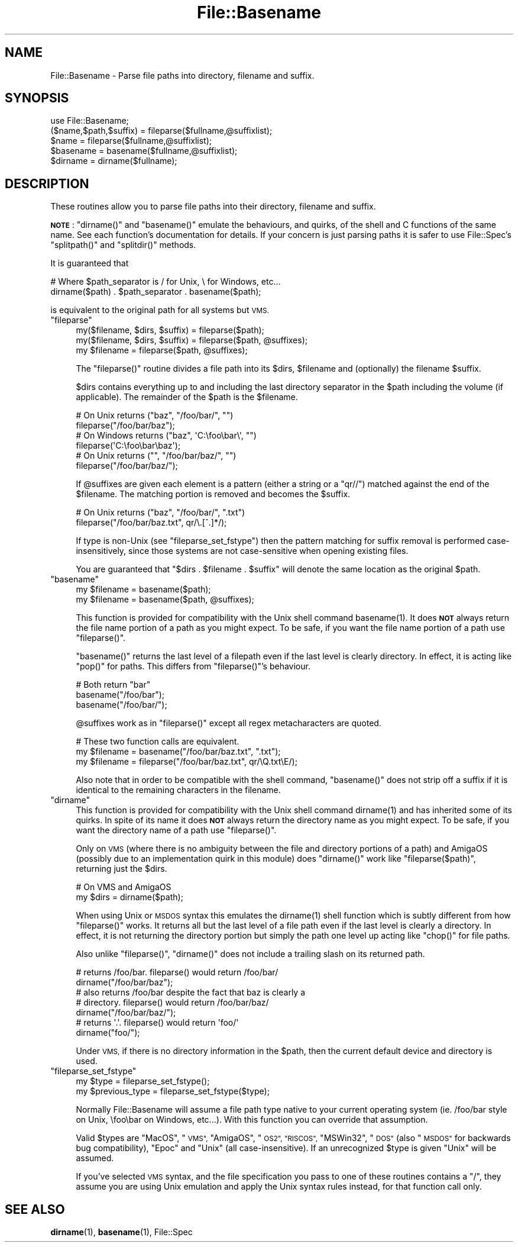 .\" Automatically generated by Pod::Man 4.11 (Pod::Simple 3.35)
.\"
.\" Standard preamble:
.\" ========================================================================
.de Sp \" Vertical space (when we can't use .PP)
.if t .sp .5v
.if n .sp
..
.de Vb \" Begin verbatim text
.ft CW
.nf
.ne \\$1
..
.de Ve \" End verbatim text
.ft R
.fi
..
.\" Set up some character translations and predefined strings.  \*(-- will
.\" give an unbreakable dash, \*(PI will give pi, \*(L" will give a left
.\" double quote, and \*(R" will give a right double quote.  \*(C+ will
.\" give a nicer C++.  Capital omega is used to do unbreakable dashes and
.\" therefore won't be available.  \*(C` and \*(C' expand to `' in nroff,
.\" nothing in troff, for use with C<>.
.tr \(*W-
.ds C+ C\v'-.1v'\h'-1p'\s-2+\h'-1p'+\s0\v'.1v'\h'-1p'
.ie n \{\
.    ds -- \(*W-
.    ds PI pi
.    if (\n(.H=4u)&(1m=24u) .ds -- \(*W\h'-12u'\(*W\h'-12u'-\" diablo 10 pitch
.    if (\n(.H=4u)&(1m=20u) .ds -- \(*W\h'-12u'\(*W\h'-8u'-\"  diablo 12 pitch
.    ds L" ""
.    ds R" ""
.    ds C` ""
.    ds C' ""
'br\}
.el\{\
.    ds -- \|\(em\|
.    ds PI \(*p
.    ds L" ``
.    ds R" ''
.    ds C`
.    ds C'
'br\}
.\"
.\" Escape single quotes in literal strings from groff's Unicode transform.
.ie \n(.g .ds Aq \(aq
.el       .ds Aq '
.\"
.\" If the F register is >0, we'll generate index entries on stderr for
.\" titles (.TH), headers (.SH), subsections (.SS), items (.Ip), and index
.\" entries marked with X<> in POD.  Of course, you'll have to process the
.\" output yourself in some meaningful fashion.
.\"
.\" Avoid warning from groff about undefined register 'F'.
.de IX
..
.nr rF 0
.if \n(.g .if rF .nr rF 1
.if (\n(rF:(\n(.g==0)) \{\
.    if \nF \{\
.        de IX
.        tm Index:\\$1\t\\n%\t"\\$2"
..
.        if !\nF==2 \{\
.            nr % 0
.            nr F 2
.        \}
.    \}
.\}
.rr rF
.\"
.\" Accent mark definitions (@(#)ms.acc 1.5 88/02/08 SMI; from UCB 4.2).
.\" Fear.  Run.  Save yourself.  No user-serviceable parts.
.    \" fudge factors for nroff and troff
.if n \{\
.    ds #H 0
.    ds #V .8m
.    ds #F .3m
.    ds #[ \f1
.    ds #] \fP
.\}
.if t \{\
.    ds #H ((1u-(\\\\n(.fu%2u))*.13m)
.    ds #V .6m
.    ds #F 0
.    ds #[ \&
.    ds #] \&
.\}
.    \" simple accents for nroff and troff
.if n \{\
.    ds ' \&
.    ds ` \&
.    ds ^ \&
.    ds , \&
.    ds ~ ~
.    ds /
.\}
.if t \{\
.    ds ' \\k:\h'-(\\n(.wu*8/10-\*(#H)'\'\h"|\\n:u"
.    ds ` \\k:\h'-(\\n(.wu*8/10-\*(#H)'\`\h'|\\n:u'
.    ds ^ \\k:\h'-(\\n(.wu*10/11-\*(#H)'^\h'|\\n:u'
.    ds , \\k:\h'-(\\n(.wu*8/10)',\h'|\\n:u'
.    ds ~ \\k:\h'-(\\n(.wu-\*(#H-.1m)'~\h'|\\n:u'
.    ds / \\k:\h'-(\\n(.wu*8/10-\*(#H)'\z\(sl\h'|\\n:u'
.\}
.    \" troff and (daisy-wheel) nroff accents
.ds : \\k:\h'-(\\n(.wu*8/10-\*(#H+.1m+\*(#F)'\v'-\*(#V'\z.\h'.2m+\*(#F'.\h'|\\n:u'\v'\*(#V'
.ds 8 \h'\*(#H'\(*b\h'-\*(#H'
.ds o \\k:\h'-(\\n(.wu+\w'\(de'u-\*(#H)/2u'\v'-.3n'\*(#[\z\(de\v'.3n'\h'|\\n:u'\*(#]
.ds d- \h'\*(#H'\(pd\h'-\w'~'u'\v'-.25m'\f2\(hy\fP\v'.25m'\h'-\*(#H'
.ds D- D\\k:\h'-\w'D'u'\v'-.11m'\z\(hy\v'.11m'\h'|\\n:u'
.ds th \*(#[\v'.3m'\s+1I\s-1\v'-.3m'\h'-(\w'I'u*2/3)'\s-1o\s+1\*(#]
.ds Th \*(#[\s+2I\s-2\h'-\w'I'u*3/5'\v'-.3m'o\v'.3m'\*(#]
.ds ae a\h'-(\w'a'u*4/10)'e
.ds Ae A\h'-(\w'A'u*4/10)'E
.    \" corrections for vroff
.if v .ds ~ \\k:\h'-(\\n(.wu*9/10-\*(#H)'\s-2\u~\d\s+2\h'|\\n:u'
.if v .ds ^ \\k:\h'-(\\n(.wu*10/11-\*(#H)'\v'-.4m'^\v'.4m'\h'|\\n:u'
.    \" for low resolution devices (crt and lpr)
.if \n(.H>23 .if \n(.V>19 \
\{\
.    ds : e
.    ds 8 ss
.    ds o a
.    ds d- d\h'-1'\(ga
.    ds D- D\h'-1'\(hy
.    ds th \o'bp'
.    ds Th \o'LP'
.    ds ae ae
.    ds Ae AE
.\}
.rm #[ #] #H #V #F C
.\" ========================================================================
.\"
.IX Title "File::Basename 3"
.TH File::Basename 3 "2015-08-26" "perl v5.29.8" "Perl Programmers Reference Guide"
.\" For nroff, turn off justification.  Always turn off hyphenation; it makes
.\" way too many mistakes in technical documents.
.if n .ad l
.nh
.SH "NAME"
File::Basename \- Parse file paths into directory, filename and suffix.
.SH "SYNOPSIS"
.IX Header "SYNOPSIS"
.Vb 1
\&    use File::Basename;
\&
\&    ($name,$path,$suffix) = fileparse($fullname,@suffixlist);
\&    $name = fileparse($fullname,@suffixlist);
\&
\&    $basename = basename($fullname,@suffixlist);
\&    $dirname  = dirname($fullname);
.Ve
.SH "DESCRIPTION"
.IX Header "DESCRIPTION"
These routines allow you to parse file paths into their directory, filename
and suffix.
.PP
\&\fB\s-1NOTE\s0\fR: \f(CW\*(C`dirname()\*(C'\fR and \f(CW\*(C`basename()\*(C'\fR emulate the behaviours, and
quirks, of the shell and C functions of the same name.  See each
function's documentation for details.  If your concern is just parsing
paths it is safer to use File::Spec's \f(CW\*(C`splitpath()\*(C'\fR and
\&\f(CW\*(C`splitdir()\*(C'\fR methods.
.PP
It is guaranteed that
.PP
.Vb 2
\&    # Where $path_separator is / for Unix, \e for Windows, etc...
\&    dirname($path) . $path_separator . basename($path);
.Ve
.PP
is equivalent to the original path for all systems but \s-1VMS.\s0
.ie n .IP """fileparse""" 4
.el .IP "\f(CWfileparse\fR" 4
.IX Xref "fileparse"
.IX Item "fileparse"
.Vb 3
\&    my($filename, $dirs, $suffix) = fileparse($path);
\&    my($filename, $dirs, $suffix) = fileparse($path, @suffixes);
\&    my $filename                  = fileparse($path, @suffixes);
.Ve
.Sp
The \f(CW\*(C`fileparse()\*(C'\fR routine divides a file path into its \f(CW$dirs\fR, \f(CW$filename\fR
and (optionally) the filename \f(CW$suffix\fR.
.Sp
\&\f(CW$dirs\fR contains everything up to and including the last
directory separator in the \f(CW$path\fR including the volume (if applicable).
The remainder of the \f(CW$path\fR is the \f(CW$filename\fR.
.Sp
.Vb 2
\&     # On Unix returns ("baz", "/foo/bar/", "")
\&     fileparse("/foo/bar/baz");
\&
\&     # On Windows returns ("baz", \*(AqC:\efoo\ebar\e\*(Aq, "")
\&     fileparse(\*(AqC:\efoo\ebar\ebaz\*(Aq);
\&
\&     # On Unix returns ("", "/foo/bar/baz/", "")
\&     fileparse("/foo/bar/baz/");
.Ve
.Sp
If \f(CW@suffixes\fR are given each element is a pattern (either a string or a
\&\f(CW\*(C`qr//\*(C'\fR) matched against the end of the \f(CW$filename\fR.  The matching
portion is removed and becomes the \f(CW$suffix\fR.
.Sp
.Vb 2
\&     # On Unix returns ("baz", "/foo/bar/", ".txt")
\&     fileparse("/foo/bar/baz.txt", qr/\e.[^.]*/);
.Ve
.Sp
If type is non-Unix (see \*(L"fileparse_set_fstype\*(R") then the pattern
matching for suffix removal is performed case-insensitively, since
those systems are not case-sensitive when opening existing files.
.Sp
You are guaranteed that \f(CW\*(C`$dirs . $filename . $suffix\*(C'\fR will
denote the same location as the original \f(CW$path\fR.
.ie n .IP """basename""" 4
.el .IP "\f(CWbasename\fR" 4
.IX Xref "basename filename"
.IX Item "basename"
.Vb 2
\&    my $filename = basename($path);
\&    my $filename = basename($path, @suffixes);
.Ve
.Sp
This function is provided for compatibility with the Unix shell command
\&\f(CWbasename(1)\fR.  It does \fB\s-1NOT\s0\fR always return the file name portion of a
path as you might expect.  To be safe, if you want the file name portion of
a path use \f(CW\*(C`fileparse()\*(C'\fR.
.Sp
\&\f(CW\*(C`basename()\*(C'\fR returns the last level of a filepath even if the last
level is clearly directory.  In effect, it is acting like \f(CW\*(C`pop()\*(C'\fR for
paths.  This differs from \f(CW\*(C`fileparse()\*(C'\fR's behaviour.
.Sp
.Vb 3
\&    # Both return "bar"
\&    basename("/foo/bar");
\&    basename("/foo/bar/");
.Ve
.Sp
\&\f(CW@suffixes\fR work as in \f(CW\*(C`fileparse()\*(C'\fR except all regex metacharacters are
quoted.
.Sp
.Vb 3
\&    # These two function calls are equivalent.
\&    my $filename = basename("/foo/bar/baz.txt",  ".txt");
\&    my $filename = fileparse("/foo/bar/baz.txt", qr/\eQ.txt\eE/);
.Ve
.Sp
Also note that in order to be compatible with the shell command,
\&\f(CW\*(C`basename()\*(C'\fR does not strip off a suffix if it is identical to the
remaining characters in the filename.
.ie n .IP """dirname""" 4
.el .IP "\f(CWdirname\fR" 4
.IX Xref "dirname"
.IX Item "dirname"
This function is provided for compatibility with the Unix shell
command \f(CWdirname(1)\fR and has inherited some of its quirks.  In spite of
its name it does \fB\s-1NOT\s0\fR always return the directory name as you might
expect.  To be safe, if you want the directory name of a path use
\&\f(CW\*(C`fileparse()\*(C'\fR.
.Sp
Only on \s-1VMS\s0 (where there is no ambiguity between the file and directory
portions of a path) and AmigaOS (possibly due to an implementation quirk in
this module) does \f(CW\*(C`dirname()\*(C'\fR work like \f(CW\*(C`fileparse($path)\*(C'\fR, returning just the
\&\f(CW$dirs\fR.
.Sp
.Vb 2
\&    # On VMS and AmigaOS
\&    my $dirs = dirname($path);
.Ve
.Sp
When using Unix or \s-1MSDOS\s0 syntax this emulates the \f(CWdirname(1)\fR shell function
which is subtly different from how \f(CW\*(C`fileparse()\*(C'\fR works.  It returns all but
the last level of a file path even if the last level is clearly a directory.
In effect, it is not returning the directory portion but simply the path one
level up acting like \f(CW\*(C`chop()\*(C'\fR for file paths.
.Sp
Also unlike \f(CW\*(C`fileparse()\*(C'\fR, \f(CW\*(C`dirname()\*(C'\fR does not include a trailing slash on
its returned path.
.Sp
.Vb 2
\&    # returns /foo/bar.  fileparse() would return /foo/bar/
\&    dirname("/foo/bar/baz");
\&
\&    # also returns /foo/bar despite the fact that baz is clearly a 
\&    # directory.  fileparse() would return /foo/bar/baz/
\&    dirname("/foo/bar/baz/");
\&
\&    # returns \*(Aq.\*(Aq.  fileparse() would return \*(Aqfoo/\*(Aq
\&    dirname("foo/");
.Ve
.Sp
Under \s-1VMS,\s0 if there is no directory information in the \f(CW$path\fR, then the
current default device and directory is used.
.ie n .IP """fileparse_set_fstype""" 4
.el .IP "\f(CWfileparse_set_fstype\fR" 4
.IX Xref "filesystem"
.IX Item "fileparse_set_fstype"
.Vb 2
\&  my $type = fileparse_set_fstype();
\&  my $previous_type = fileparse_set_fstype($type);
.Ve
.Sp
Normally File::Basename will assume a file path type native to your current
operating system (ie. /foo/bar style on Unix, \efoo\ebar on Windows, etc...).
With this function you can override that assumption.
.Sp
Valid \f(CW$types\fR are \*(L"MacOS\*(R", \*(L"\s-1VMS\*(R",\s0 \*(L"AmigaOS\*(R", \*(L"\s-1OS2\*(R", \*(L"RISCOS\*(R",\s0
\&\*(L"MSWin32\*(R", \*(L"\s-1DOS\*(R"\s0 (also \*(L"\s-1MSDOS\*(R"\s0 for backwards bug compatibility),
\&\*(L"Epoc\*(R" and \*(L"Unix\*(R" (all case-insensitive).  If an unrecognized \f(CW$type\fR is
given \*(L"Unix\*(R" will be assumed.
.Sp
If you've selected \s-1VMS\s0 syntax, and the file specification you pass to
one of these routines contains a \*(L"/\*(R", they assume you are using Unix
emulation and apply the Unix syntax rules instead, for that function
call only.
.SH "SEE ALSO"
.IX Header "SEE ALSO"
\&\fBdirname\fR\|(1), \fBbasename\fR\|(1), File::Spec
